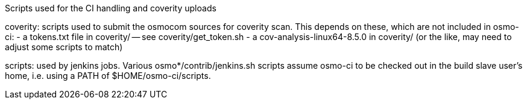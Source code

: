 Scripts used for the CI handling and coverity uploads

coverity: scripts used to submit the osmocom sources for coverity scan.
This depends on these, which are not included in osmo-ci:
- a tokens.txt file in coverity/ -- see coverity/get_token.sh
- a cov-analysis-linux64-8.5.0 in coverity/
  (or the like, may need to adjust some scripts to match)

scripts: used by jenkins jobs. Various osmo*/contrib/jenkins.sh scripts assume
osmo-ci to be checked out in the build slave user's home, i.e. using a PATH of
$HOME/osmo-ci/scripts.
